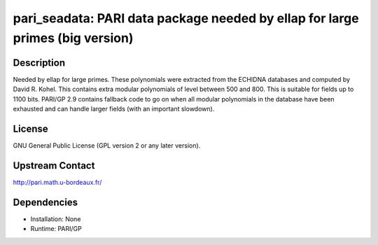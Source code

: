 pari_seadata: PARI data package needed by ellap for large primes (big version)
==============================================================================

Description
-----------

Needed by ellap for large primes. These polynomials were extracted from
the ECHIDNA databases and computed by David R. Kohel.
This contains extra modular polynomials of level between 500 and 800.
This is suitable for fields up to 1100 bits.
PARI/GP 2.9 contains fallback
code to go on when all modular polynomials in the database have been
exhausted and can handle larger fields (with an important slowdown).

License
-------

GNU General Public License (GPL version 2 or any later version).


Upstream Contact
----------------

http://pari.math.u-bordeaux.fr/

Dependencies
------------

-  Installation: None
-  Runtime: PARI/GP
